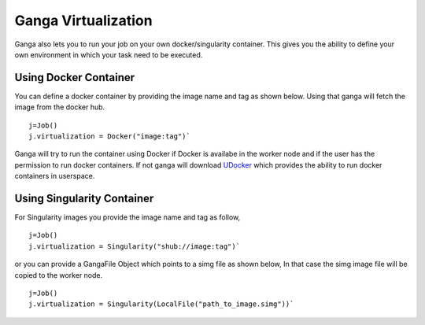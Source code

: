 
Ganga Virtualization
=====================
Ganga also lets you to run your job on your own docker/singularity container. This gives you the ability to define your 
own environment in which your task need to be executed.

Using Docker Container
----------------------
You can define a docker container by providing the image name and tag as shown below. Using that ganga will fetch 
the image from the docker hub. 
::
  j=Job()
  j.virtualization = Docker("image:tag")`

Ganga will try to run the container using Docker if Docker is availabe in the worker node and if the user has the 
permission to run docker containers. If not ganga will download `UDocker <https://github.com/indigo-dc/udocker>`_ which provides the ability to run docker 
containers in userspace. 

Using Singularity Container
-----------------------------
For Singularity images you provide the image name and tag as follow,
::
  j=Job()
  j.virtualization = Singularity("shub://image:tag")`
  
or you can provide a GangaFile Object which points to a simg file as shown below,
In that case the simg image file will be copied to the worker node.
::
  j=Job()
  j.virtualization = Singularity(LocalFile("path_to_image.simg"))`


